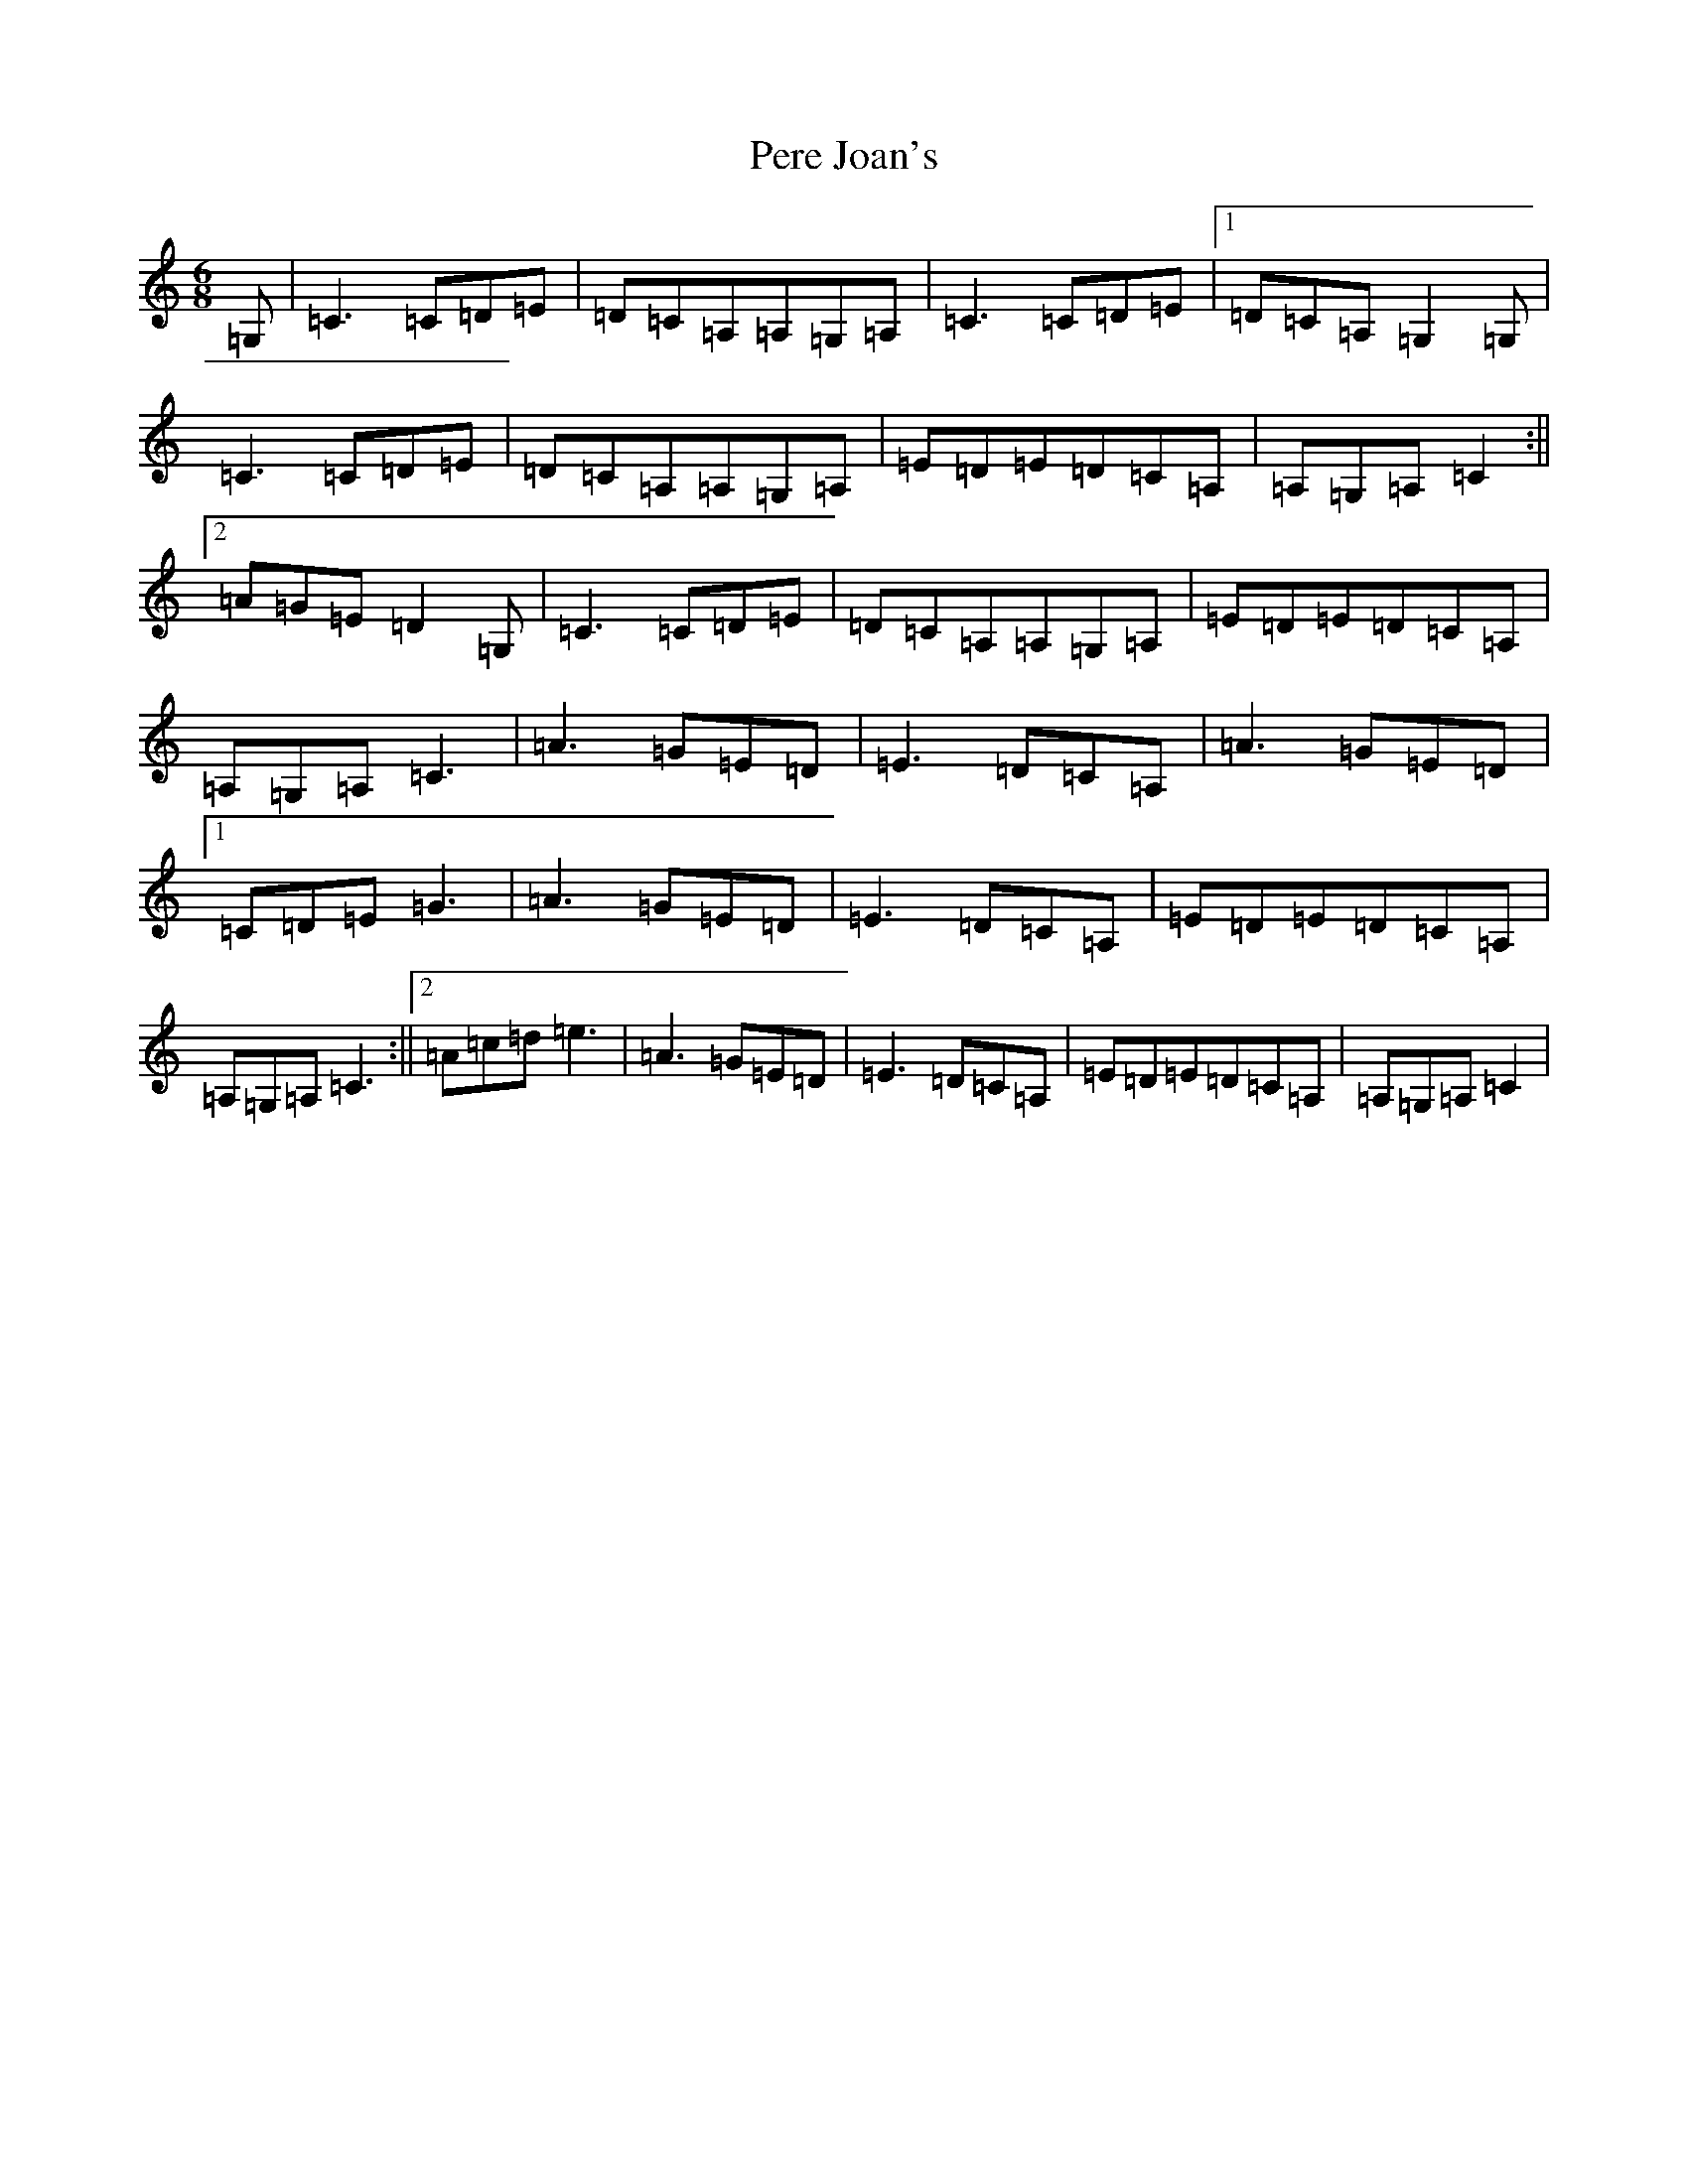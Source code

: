 X: 16914
T: Pere Joan's
S: https://thesession.org/tunes/5724#setting5724
R: jig
M:6/8
L:1/8
K: C Major
=G,|=C3=C=D=E|=D=C=A,=A,=G,=A,|=C3=C=D=E|1=D=C=A,=G,2=G,|=C3=C=D=E|=D=C=A,=A,=G,=A,|=E=D=E=D=C=A,|=A,=G,=A,=C2:||2=A=G=E=D2=G,|=C3=C=D=E|=D=C=A,=A,=G,=A,|=E=D=E=D=C=A,|=A,=G,=A,=C3|=A3=G=E=D|=E3=D=C=A,|=A3=G=E=D|1=C=D=E=G3|=A3=G=E=D|=E3=D=C=A,|=E=D=E=D=C=A,|=A,=G,=A,=C3:||2=A=c=d=e3|=A3=G=E=D|=E3=D=C=A,|=E=D=E=D=C=A,|=A,=G,=A,=C2|